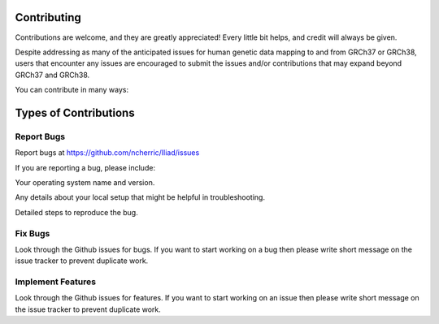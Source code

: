 .. _projectinfo/contributing:

============
Contributing
============

Contributions are welcome, and they are greatly appreciated! Every little bit helps, and credit will always be given. 

Despite addressing as many of the anticipated issues for human genetic data mapping to and from GRCh37 or GRCh38, 
users that encounter any issues  are encouraged to submit the issues and/or contributions that may expand beyond GRCh37 and GRCh38.

You can contribute in many ways:

=======================
Types of Contributions
=======================

Report Bugs
===========

Report bugs at https://github.com/ncherric/Iliad/issues

If you are reporting a bug, please include:

Your operating system name and version.

Any details about your local setup that might be helpful in troubleshooting.

Detailed steps to reproduce the bug.

Fix Bugs
========

Look through the Github issues for bugs. If you want to start working on a bug then please write short message on the issue tracker to prevent duplicate work.

Implement Features
==================

Look through the Github issues for features. If you want to start working on an issue then please write short message on the issue tracker to prevent duplicate work.